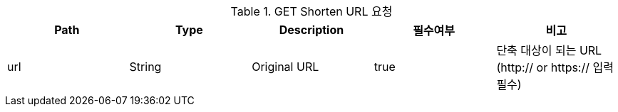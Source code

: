 .GET Shorten URL 요청
|===
|Path|Type|Description|필수여부|비고

|url
|String
|Original URL
|true
|단축 대상이 되는 URL (http:// or https:// 입력 필수)

|===

